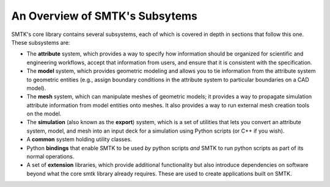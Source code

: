 .. _smtk-overview:

-------------------------------
An Overview of SMTK's Subsytems
-------------------------------

SMTK's core library contains several subsystems,
each of which is covered in depth in sections that follow this one.
These subsystems are:

* The **attribute** system, which provides a way to specify how information should be
  organized for scientific and engineering workflows, accept that information from users,
  and ensure that it is consistent with the specification.
* The **model** system, which provides geometric modeling and allows you to tie
  information from the attribute system to geometric entities (e.g., assign boundary conditions
  in the attribute system to particular boundaries on a CAD model).
* The **mesh** system, which can manipulate meshes of geometric models; it provides a way
  to propagate simulation attribute information from model entities onto meshes.
  It also provides a way to run external mesh creation tools on the model.
* The **simulation** (also known as the **export**) system, which is a set of utilities
  that lets you convert an attribute system, model, and mesh into an input deck for a simulation
  using Python scripts (or C++ if you wish).
* A **common** system holding utility classes.
* Python **bindings** that enable SMTK to
  be used *by* python scripts *and* SMTK to run python scripts as part of its normal operations.
* A set of **extension** libraries, which provide additional functionality but also introduce
  dependencies on software beyond what the core smtk library already requires.
  These are used to create applications built on SMTK.

